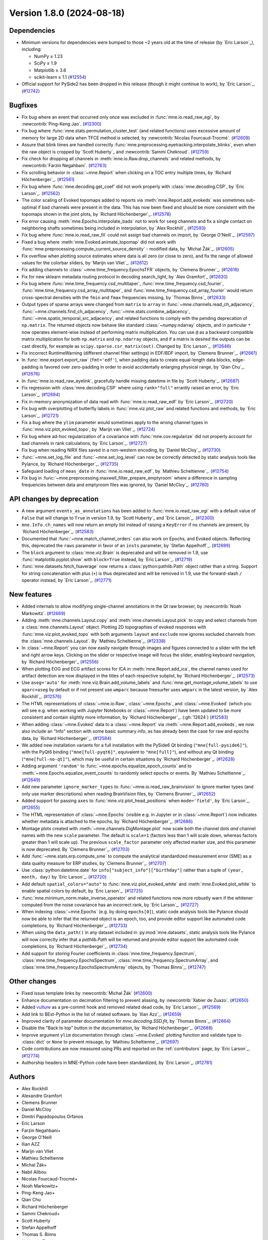 .. _changes_1_8_0:

Version 1.8.0 (2024-08-18)
==========================

Dependencies
------------

- Minimum versions for dependencies were bumped to those ~2 years old at the time of release (by `Eric Larson`_), including:

  - NumPy ≥ 1.23
  - SciPy ≥ 1.9
  - Matplotlib ≥ 3.6
  - scikit-learn ≥ 1.1 (`#12554 <https://github.com/mne-tools/mne-python/pulls/12554>`__)
- Official support for PySide2 has been dropped in this release (though it might continue
  to work), by `Eric Larson`_. (`#12742 <https://github.com/mne-tools/mne-python/pulls/12742>`__)


Bugfixes
--------

- Fix bug where an event that occurred only once was excluded in :func:`mne.io.read_raw_egi`, by :newcontrib:`Ping-Keng Jao`. (`#12300 <https://github.com/mne-tools/mne-python/pulls/12300>`__)
- Fix bug where :func:`mne.stats.permutation_cluster_test` (and related functions) uses excessive amount of memory for large 2D data when TFCE method is selected, by :newcontrib:`Nicolas Fourcaud-Trocmé`. (`#12609 <https://github.com/mne-tools/mne-python/pulls/12609>`__)
- Assure that blink times are handled correctly :func:`mne.preprocessing.eyetracking.interpolate_blinks`, even when the raw object is cropped by `Scott Huberty`_ and :newcontrib:`Sammi Chekroud`. (`#12759 <https://github.com/mne-tools/mne-python/pulls/12759>`__)
- Fix check for dropping all channels in :meth:`mne.io.Raw.drop_channels` and related methods, by :newcontrib:`Farzin Negahbani`. (`#12763 <https://github.com/mne-tools/mne-python/pulls/12763>`__)
- Fix scrolling behavior in :class:`~mne.Report` when clicking on a TOC entry multiple times, by `Richard Höchenberger`_. (`#12561 <https://github.com/mne-tools/mne-python/pulls/12561>`__)
- Fix bug where :func:`mne.decoding.get_coef` did not work properly with :class:`mne.decoding.CSP`, by `Eric Larson`_. (`#12562 <https://github.com/mne-tools/mne-python/pulls/12562>`__)
- The color scaling of Evoked topomaps added to reports via :meth:`mne.Report.add_evokeds`
  was sometimes sub-optimal if bad channels were present in the data. This has now been fixed
  and should be more consistent with the topomaps shown in the joint plots, by `Richard Höchenberger`_. (`#12578 <https://github.com/mne-tools/mne-python/pulls/12578>`__)
- Fix error causing :meth:`mne.Epochs.interpolate_bads` not to work for ``seeg`` channels and fix a single contact on neighboring shafts sometimes being included in interpolation, by `Alex Rockhill`_ (`#12593 <https://github.com/mne-tools/mne-python/pulls/12593>`__)
- Fix bug where :func:`mne.io.read_raw_fil` could not assign bad channels on import, by `George O'Neill`_. (`#12597 <https://github.com/mne-tools/mne-python/pulls/12597>`__)
- Fixed a bug where :meth:`mne.Evoked.animate_topomap` did not work with :func:`mne.preprocessing.compute_current_source_density` - modified data, by `Michal Žák`_. (`#12605 <https://github.com/mne-tools/mne-python/pulls/12605>`__)
- Fix overflow when plotting source estimates where data is all zero (or close to zero), and fix the range of allowed values for the colorbar sliders, by `Marijn van Vliet`_. (`#12612 <https://github.com/mne-tools/mne-python/pulls/12612>`__)
- Fix adding channels to :class:`~mne.time_frequency.EpochsTFR` objects, by `Clemens Brunner`_. (`#12616 <https://github.com/mne-tools/mne-python/pulls/12616>`__)
- Fix for new sklearn metadata routing protocol in decoding search_light, by `Alex Gramfort`_ (`#12620 <https://github.com/mne-tools/mne-python/pulls/12620>`__)
- Fix bug where :func:`mne.time_frequency.csd_multitaper`, :func:`mne.time_frequency.csd_fourier`, :func:`mne.time_frequency.csd_array_multitaper`, and :func:`mne.time_frequency.csd_array_fourier` would return cross-spectral densities with the ``fmin`` and ``fmax`` frequencies missing, by `Thomas Binns`_ (`#12633 <https://github.com/mne-tools/mne-python/pulls/12633>`__)
- Output types of sparse arrays were changed from ``matrix`` to ``array`` in
  :func:`~mne.channels.read_ch_adjacency`, :func:`~mne.channels.find_ch_adjacency`,
  :func:`~mne.stats.combine_adjacency`, :func:`~mne.spatio_temporal_src_adjacency`,
  and related functions to comply with the pending deprecation of ``np.matrix``.
  The returned objects now behave like standard :class:`~numpy.ndarray` objects, and
  in particular ``*`` now operates element-wise instead of performing matrix
  multiplication. You can use ``@`` as a backward compatible matrix multiplication
  for both ``np.matrix`` and ``np.ndarray`` objects, and if a matrix is desired
  the outputs can be cast directly, for example as ``scipy.sparse.csr_matrix(out)``.
  Changed by `Eric Larson`_. (`#12646 <https://github.com/mne-tools/mne-python/pulls/12646>`__)
- Fix incorrect RuntimeWarning (different channel filter settings) in EDF/BDF import, by `Clemens Brunner`_. (`#12661 <https://github.com/mne-tools/mne-python/pulls/12661>`__)
- In :func:`mne.export.export_raw` (``fmt='edf'``), when padding data to create equal-length data blocks,
  edge-padding is favored over zero-padding in order to avoid accidentally enlarging physical range, by `Qian Chu`_. (`#12676 <https://github.com/mne-tools/mne-python/pulls/12676>`__)
- In :func:`mne.io.read_raw_eyelink`, gracefully handle missing datetime in file by `Scott Huberty`_. (`#12687 <https://github.com/mne-tools/mne-python/pulls/12687>`__)
- Fix regression with :class:`mne.decoding.CSP` where using ``rank="full"`` errantly
  raised an error, by `Eric Larson`_. (`#12694 <https://github.com/mne-tools/mne-python/pulls/12694>`__)
- Fix in-memory anonymization of data read with :func:`mne.io.read_raw_edf` by `Eric Larson`_. (`#12720 <https://github.com/mne-tools/mne-python/pulls/12720>`__)
- Fix bug with overplotting of butterfly labels in :func:`mne.viz.plot_raw` and related
  functions and methods, by `Eric Larson`_. (`#12721 <https://github.com/mne-tools/mne-python/pulls/12721>`__)
- Fix a bug where the ``ylim`` parameter would sometimes apply to the wrong channel types in :func:`mne.viz.plot_evoked_topo`, by `Marijn van Vliet`_. (`#12724 <https://github.com/mne-tools/mne-python/pulls/12724>`__)
- Fix bug where ad-hoc regularization of a covariance with
  :func:`mne.cov.regularize` did not properly account for bad channels
  in rank calculations, by `Eric Larson`_. (`#12727 <https://github.com/mne-tools/mne-python/pulls/12727>`__)
- Fix bug when reading NIRX files saved in a non-western encoding, by `Daniel McCloy`_. (`#12730 <https://github.com/mne-tools/mne-python/pulls/12730>`__)
- :func:`~mne.set_log_file` and :func:`~mne.set_log_level` can now be correctly detected by
  static analysis tools like Pylance, by `Richard Höchenberger`_. (`#12735 <https://github.com/mne-tools/mne-python/pulls/12735>`__)
- Safeguard loading of ``meas_date`` in :func:`mne.io.read_raw_edf`, by `Mathieu Scheltienne`_. (`#12754 <https://github.com/mne-tools/mne-python/pulls/12754>`__)
- Fix bug in :func:`~mne.preprocessing.maxwell_filter_prepare_emptyroom` where a difference in sampling frequencies between data and emptyroom files was ignored, by `Daniel McCloy`_. (`#12760 <https://github.com/mne-tools/mne-python/pulls/12760>`__)


API changes by deprecation
--------------------------

- A new argument ``events_as_annotations`` has been added to :func:`mne.io.read_raw_egi`
  with a default value of ``False`` that will change to ``True`` in version 1.9, by
  `Scott Huberty`_ and `Eric Larson`_. (`#12300 <https://github.com/mne-tools/mne-python/pulls/12300>`__)
- ``mne.Info.ch_names`` will now return an empty list instead of raising a ``KeyError`` if no channels
  are present, by `Richard Höchenberger`_. (`#12583 <https://github.com/mne-tools/mne-python/pulls/12583>`__)
- Documented that :func:`~mne.match_channel_orders` can also work on Epochs, and Evoked objects. Reflecting this, deprecated the ``raws`` parameter in favor of an ``insts`` parameter, by `Stefan Appelhoff`_. (`#12699 <https://github.com/mne-tools/mne-python/pulls/12699>`__)
- The ``block`` argument to :class:`mne.viz.Brain` is deprecated and will be removed in
  1.9, use :func:`matplotlib.pyplot.show` with ``block=True`` instead, by `Eric Larson`_. (`#12719 <https://github.com/mne-tools/mne-python/pulls/12719>`__)
- :func:`mne.datasets.fetch_fsaverage` now returns a :class:`python:pathlib.Path` object
  rather than a string. Support for string concatenation with plus (``+``) is thus
  deprecated and will be removed in 1.9, use the forward-slash ``/`` operator instead,
  by `Eric Larson`_. (`#12771 <https://github.com/mne-tools/mne-python/pulls/12771>`__)


New features
------------

- Added internals to allow modifying single-channel annotations in the Qt
  raw browser, by :newcontrib:`Noah Markowitz`. (`#12669 <https://github.com/mne-tools/mne-python/pulls/12669>`__)
- Adding :meth:`mne.channels.Layout.copy` and :meth:`mne.channels.Layout.pick` to copy and select channels from a :class:`mne.channels.Layout` object. Plotting 2D topographies of evoked responses with :func:`mne.viz.plot_evoked_topo` with both arguments ``layout`` and ``exclude`` now ignores excluded channels from the :class:`mne.channels.Layout`. By `Mathieu Scheltienne`_. (`#12338 <https://github.com/mne-tools/mne-python/pulls/12338>`__)
- In :class:`~mne.Report` you can now easily navigate through images and figures connected to a slider with the left and right arrow keys. Clicking on the slider or respective image will focus the slider, enabling keyboard navigation, by `Richard Höchenberger`_ (`#12556 <https://github.com/mne-tools/mne-python/pulls/12556>`__)
- When plotting EOG and ECG artifact scores for ICA in :meth:`mne.Report.add_ica`,
  the channel names used for artifact detection are now displayed in the titles of
  each respective subplot, by `Richard Höchenberger`_. (`#12573 <https://github.com/mne-tools/mne-python/pulls/12573>`__)
- Use ``aseg='auto'`` for :meth:`mne.viz.Brain.add_volume_labels` and :func:`mne.get_montage_volume_labels` to use ``aparc+aseg`` by default or if not present use ``wmparc`` because freesurfer uses ``wmparc`` in the latest version, by `Alex Rockhill`_. (`#12576 <https://github.com/mne-tools/mne-python/pulls/12576>`__)
- The HTML representations of :class:`~mne.io.Raw`, :class:`~mne.Epochs`,
  and :class:`~mne.Evoked` (which you will see e.g. when working with Jupyter Notebooks or
  :class:`~mne.Report`) have been updated to be more consistent and contain
  slightly more information,  by `Richard Höchenberger`_. (:gh:`12624`) (`#12583 <https://github.com/mne-tools/mne-python/pulls/12583>`__)
- When adding :class:`~mne.Evoked` data to a :class:`~mne.Report` via
  :meth:`~mne.Report.add_evokeds`, we now also include an "Info" section
  with some basic summary info, as has already been the case for raw and
  epochs data, by `Richard Höchenberger`_. (`#12584 <https://github.com/mne-tools/mne-python/pulls/12584>`__)
- We added new installation variants for a full installation with the PySide6 Qt binding
  (``"mne[full-pyside6]"``), with the PyQt6 binding (``"mne[full-pyqt6]"``, equivalent to
  ``"mne[full]"``), and without any Qt binding (``"mne[full-no-qt]"``), which may be useful
  in certain situations by `Richard Höchenberger`_. (`#12628 <https://github.com/mne-tools/mne-python/pulls/12628>`__)
- Adding argument ``'random'`` to :func:`~mne.epochs.equalize_epoch_counts` and to :meth:`~mne.Epochs.equalize_event_counts` to randomly select epochs or events. By `Mathieu Scheltienne`_. (`#12649 <https://github.com/mne-tools/mne-python/pulls/12649>`__)
- Add new parameter ``ignore_marker_types`` to :func:`~mne.io.read_raw_brainvision` to ignore marker types (and only use marker descriptions) when reading BrainVision files, by `Clemens Brunner`_. (`#12652 <https://github.com/mne-tools/mne-python/pulls/12652>`__)
- Added support for passing ``axes`` to :func:`mne.viz.plot_head_positions` when
  ``mode='field'``, by `Eric Larson`_. (`#12655 <https://github.com/mne-tools/mne-python/pulls/12655>`__)
- The HTML representation of :class:`~mne.Epochs` (visible e.g. in Jupyter or in :class:`~mne.Report`) now
  indicates whether metadata is attached to the epochs, by `Richard Höchenberger`_. (`#12686 <https://github.com/mne-tools/mne-python/pulls/12686>`__)
- Montage plots created with :meth:`~mne.channels.DigMontage.plot` now scale both the channel dots *and* channel names with the new ``scale`` parameter. The default is ``scale=1`` (factors less than 1 will scale down, whereas factors greater than 1 will scale up). The previous ``scale_factor`` parameter only affected marker size, and this parameter is now deprecated. By `Clemens Brunner`_. (`#12703 <https://github.com/mne-tools/mne-python/pulls/12703>`__)
- Add :func:`~mne.stats.erp.compute_sme` to compute the analytical standardized measurement error (SME) as a data quality measure for ERP studies, by `Clemens Brunner`_. (`#12707 <https://github.com/mne-tools/mne-python/pulls/12707>`__)
- Use :class:`python:datetime.date` for ``info["subject_info"]["birthday"]`` rather than
  a tuple of ``(year, month, day)`` by `Eric Larson`_. (`#12720 <https://github.com/mne-tools/mne-python/pulls/12720>`__)
- Add default ``spatial_colors="auto"`` to :func:`mne.viz.plot_evoked_white` and
  :meth:`mne.Evoked.plot_white` to enable spatial colors by default, by `Eric Larson`_. (`#12725 <https://github.com/mne-tools/mne-python/pulls/12725>`__)
- :func:`mne.minimum_norm.make_inverse_operator` and related functions now more robustly
  warn if the whitener computed from the noise covariance has an incorrect rank,
  by `Eric Larson`_. (`#12727 <https://github.com/mne-tools/mne-python/pulls/12727>`__)
- When indexing :class:`~mne.Epochs` (e.g. by doing ``epochs[0]``), static code analysis tools like Pylance
  should now be able to infer that the returned object is an epoch, too, and provide editor support
  like automated code completions, by `Richard Höchenberger`_. (`#12733 <https://github.com/mne-tools/mne-python/pulls/12733>`__)
- When using the ``data_path()`` in any dataset included in :py:mod:`mne.datasets`,
  static analysis tools like Pylance will now correctly infer that a `pathlib.Path` will
  be returned and provide editor support like automated code completions, by `Richard Höchenberger`_. (`#12734 <https://github.com/mne-tools/mne-python/pulls/12734>`__)
- Add support for storing Fourier coefficients in :class:`mne.time_frequency.Spectrum`,
  :class:`mne.time_frequency.EpochsSpectrum`, :class:`mne.time_frequency.SpectrumArray`,
  and :class:`mne.time_frequency.EpochsSpectrumArray` objects, by `Thomas Binns`_. (`#12747 <https://github.com/mne-tools/mne-python/pulls/12747>`__)


Other changes
-------------

- Fixed issue template links by :newcontrib:`Michal Žák` (`#12600 <https://github.com/mne-tools/mne-python/pulls/12600>`__)
- Enhance documentation on decimation filtering to prevent aliasing, by :newcontrib:`Xabier de Zuazo`. (`#12650 <https://github.com/mne-tools/mne-python/pulls/12650>`__)
- Added `vulture <https://github.com/jendrikseipp/vulture>`__ as a pre-commit hook and removed related dead code, by `Eric Larson`_. (`#12569 <https://github.com/mne-tools/mne-python/pulls/12569>`__)
- Add link to BEst-Python in the list of related software. by `Ilian Azz`_. (`#12659 <https://github.com/mne-tools/mne-python/pulls/12659>`__)
- Improved clarity of parameter documentation for `mne.decoding.SSD.fit`, by `Thomas Binns`_. (`#12664 <https://github.com/mne-tools/mne-python/pulls/12664>`__)
- Disable the "Back to top" button in the documentation, by `Richard Höchenberger`_. (`#12688 <https://github.com/mne-tools/mne-python/pulls/12688>`__)
- Improve argument ``ylim`` documentation through :class:`~mne.Evoked` plotting function and validate type to :class:`dict` or ``None`` to prevent misuage, by `Mathieu Scheltienne`_. (`#12697 <https://github.com/mne-tools/mne-python/pulls/12697>`__)
- Code contributions are now measured using PRs and reported on the :ref:`contributors`
  page, by `Eric Larson`_. (`#12774 <https://github.com/mne-tools/mne-python/pulls/12774>`__)
- Authorship headers in MNE-Python code have been standardized, by `Eric Larson`_. (`#12781 <https://github.com/mne-tools/mne-python/pulls/12781>`__)

Authors
-------

* Alex Rockhill
* Alexandre Gramfort
* Clemens Brunner
* Daniel McCloy
* Dimitri Papadopoulos Orfanos
* Eric Larson
* Farzin Negahbani+
* George O'Neill
* Ilian AZZ
* Marijn van Vliet
* Mathieu Scheltienne
* Michal Žák+
* Nabil Alibou
* Nicolas Fourcaud-Trocmé+
* Noah Markowitz+
* Ping-Keng Jao+
* Qian Chu
* Richard Höchenberger
* Sammi Chekroud+
* Scott Huberty
* Stefan Appelhoff
* Thomas S. Binns
* Xabier de Zuazo+
